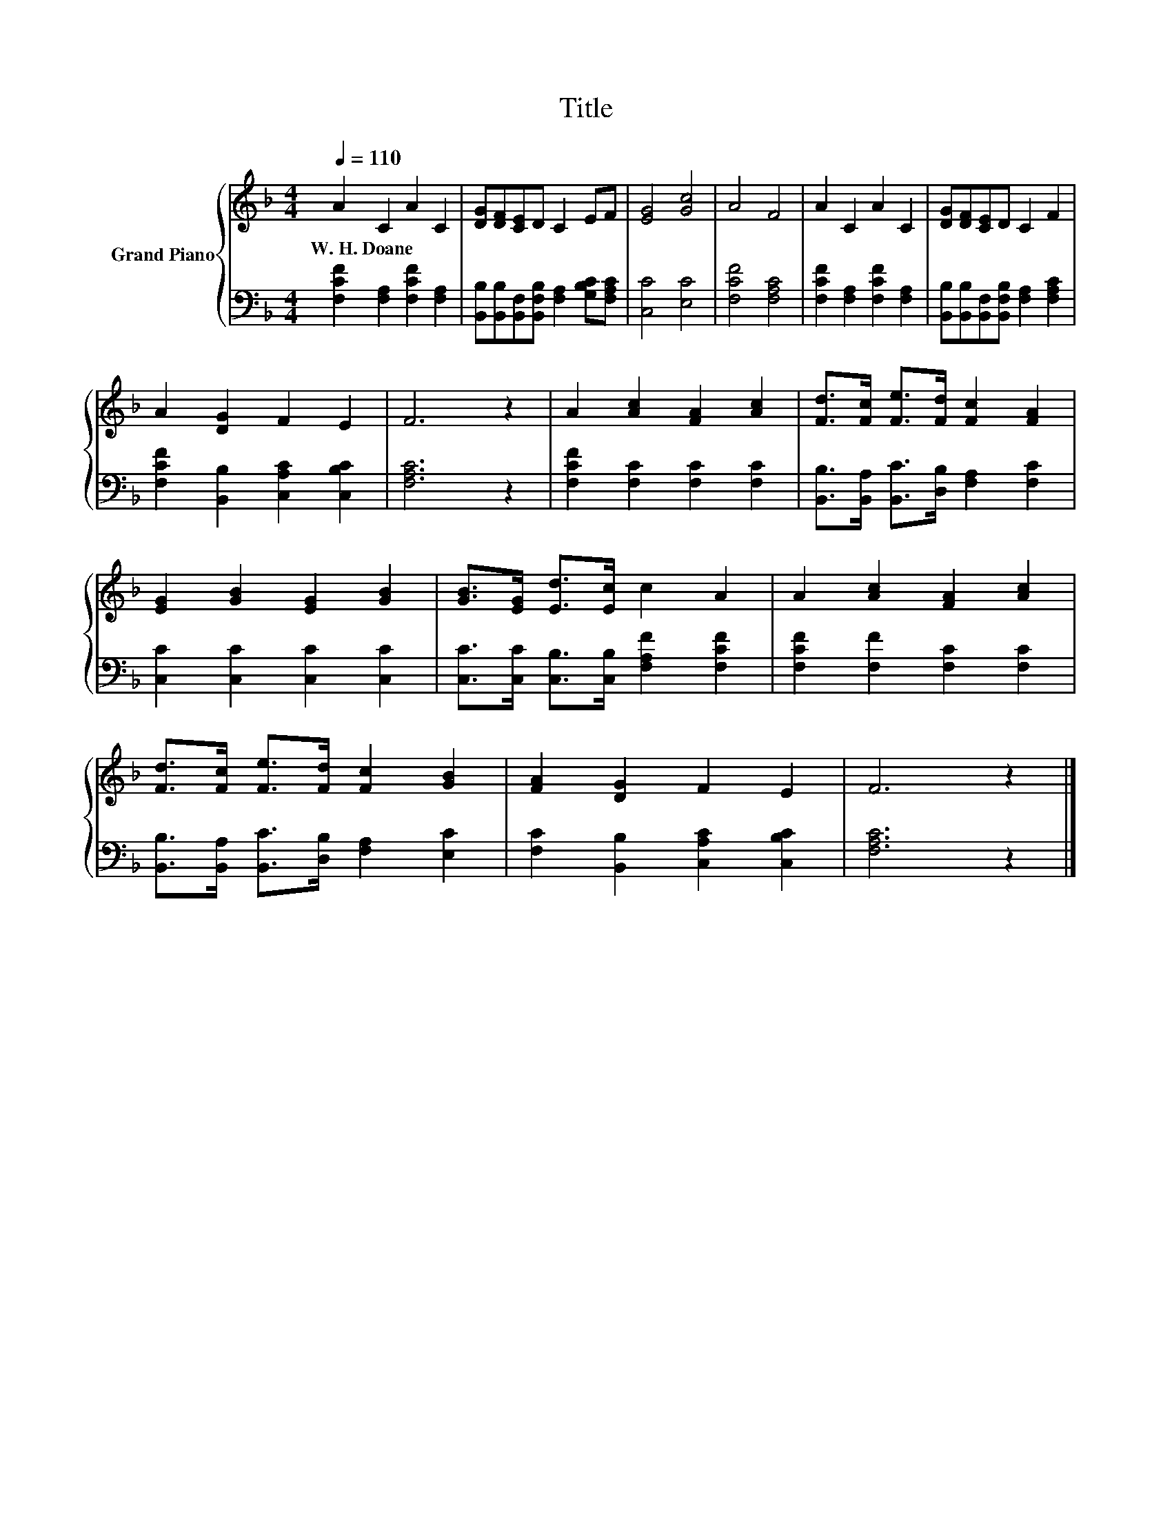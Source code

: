 X:1
T:Title
%%score { 1 | 2 }
L:1/8
Q:1/4=110
M:4/4
K:F
V:1 treble nm="Grand Piano"
V:2 bass 
V:1
 A2 C2 A2 C2 | [DG][DF][CE]D C2 EF | [EG]4 [Gc]4 | A4 F4 | A2 C2 A2 C2 | [DG][DF][CE]D C2 F2 | %6
w: W.~H.~Doane * * *||||||
 A2 [DG]2 F2 E2 | F6 z2 | A2 [Ac]2 [FA]2 [Ac]2 | [Fd]>[Fc] [Fe]>[Fd] [Fc]2 [FA]2 | %10
w: ||||
 [EG]2 [GB]2 [EG]2 [GB]2 | [GB]>[EG] [Ed]>[Ec] c2 A2 | A2 [Ac]2 [FA]2 [Ac]2 | %13
w: |||
 [Fd]>[Fc] [Fe]>[Fd] [Fc]2 [GB]2 | [FA]2 [DG]2 F2 E2 | F6 z2 |] %16
w: |||
V:2
 [F,CF]2 [F,A,]2 [F,CF]2 [F,A,]2 | [B,,B,][B,,B,][B,,F,][B,,F,B,] [F,A,]2 [G,B,C][F,A,C] | %2
 [C,C]4 [E,C]4 | [F,CF]4 [F,A,C]4 | [F,CF]2 [F,A,]2 [F,CF]2 [F,A,]2 | %5
 [B,,B,][B,,B,][B,,F,][B,,F,B,] [F,A,]2 [F,A,C]2 | [F,CF]2 [B,,B,]2 [C,A,C]2 [C,B,C]2 | %7
 [F,A,C]6 z2 | [F,CF]2 [F,C]2 [F,C]2 [F,C]2 | [B,,B,]>[B,,A,] [B,,C]>[D,B,] [F,A,]2 [F,C]2 | %10
 [C,C]2 [C,C]2 [C,C]2 [C,C]2 | [C,C]>[C,C] [C,B,]>[C,B,] [F,A,F]2 [F,CF]2 | %12
 [F,CF]2 [F,F]2 [F,C]2 [F,C]2 | [B,,B,]>[B,,A,] [B,,C]>[D,B,] [F,A,]2 [E,C]2 | %14
 [F,C]2 [B,,B,]2 [C,A,C]2 [C,B,C]2 | [F,A,C]6 z2 |] %16

